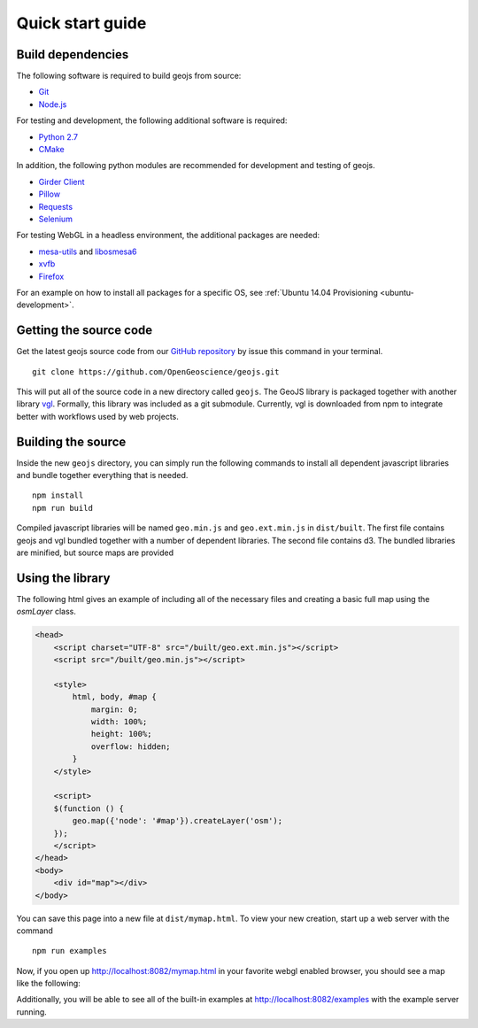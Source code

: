 .. _project-setup-guide:

=================
Quick start guide
=================

Build dependencies
------------------

The following software is required to build geojs from source:

* `Git <http://git-scm.com/>`_
* `Node.js <http://nodejs.org/>`_

For testing and development, the following additional software is required:

* `Python 2.7 <http://www.python.org/>`_
* `CMake <http://www.cmake.org/>`_

In addition, the following python modules are recommended for development
and testing of geojs.

* `Girder Client <http://girder.readthedocs.io>`_
* `Pillow <http://pillow.readthedocs.io>`_
* `Requests <http://docs.python-requests.org/en/latest/>`_
* `Selenium <http://docs.seleniumhq.org/>`_

For testing WebGL in a headless environment, the additional packages are needed:

* `mesa-utils <http://www.mesa3d.org/>`_ and `libosmesa6 <http://www.mesa3d.org/>`_
* `xvfb <https://www.x.org/archive/X11R7.6/doc/man/man1/Xvfb.1.xhtml>`_
* `Firefox <http://www.mozilla.org/firefox>`_

For an example on how to install all packages for a specific OS, see
:ref:`Ubuntu 14.04 Provisioning <ubuntu-development>`.


Getting the source code
-----------------------

Get the latest geojs source code from our `GitHub repository`_
by issue this command in your terminal. ::

    git clone https://github.com/OpenGeoscience/geojs.git

This will put all of the source code in a new directory called
``geojs``.  The GeoJS library is packaged together with another
library `vgl`_.  Formally, this library was included as a git
submodule.  Currently, vgl is downloaded from npm to integrate
better with workflows used by web projects.

.. _GitHub repository: https://github.com/OpenGeoscience/geojs
.. _vgl: https://github.com/OpenGeoscience/vgl

Building the source
-------------------

Inside the new ``geojs`` directory, you can simply run the following commands to
install all dependent javascript libraries and bundle together everything that
is needed. ::

    npm install
    npm run build

Compiled javascript libraries will be named ``geo.min.js`` and ``geo.ext.min.js`` in ``dist/built``.
The first file contains geojs and vgl bundled together with a number of dependent libraries.
The second file contains d3.  The bundled libraries are minified, but source maps are provided

.. _quick-start-guide:

Using the library
-----------------

The following html gives an example of including all of the necessary files
and creating a basic full map using the `osmLayer` class.

.. code-block:: html

    <head>
        <script charset="UTF-8" src="/built/geo.ext.min.js"></script>
        <script src="/built/geo.min.js"></script>

        <style>
            html, body, #map {
                margin: 0;
                width: 100%;
                height: 100%;
                overflow: hidden;
            }
        </style>

        <script>
        $(function () {
            geo.map({'node': '#map'}).createLayer('osm');
        });
        </script>
    </head>
    <body>
        <div id="map"></div>
    </body>

You can save this page into a new file at ``dist/mymap.html``.  To view your new creation,
start up a web server with the command ::

    npm run examples

Now, if you open up `<http://localhost:8082/mymap.html>`_ in your favorite webgl enabled
browser, you should see a map like the following:

.. image:: images/osmmap.png
    :align: center

Additionally, you will be able to see all of the built-in examples at
`<http://localhost:8082/examples>`_ with the example server running.
